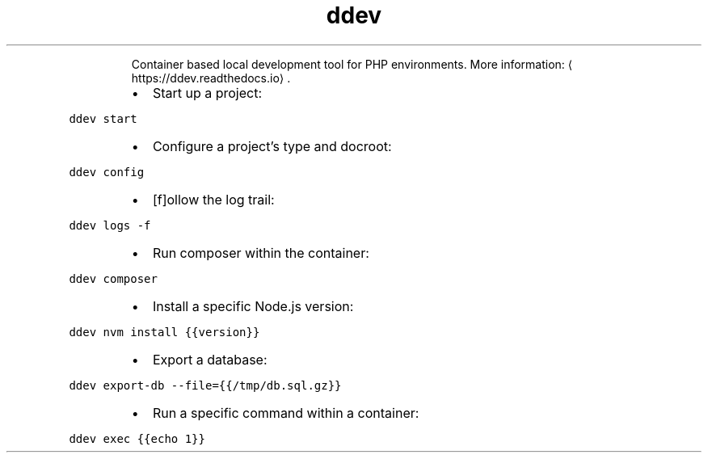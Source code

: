 .TH ddev
.PP
.RS
Container based local development tool for PHP environments.
More information: \[la]https://ddev.readthedocs.io\[ra]\&.
.RE
.RS
.IP \(bu 2
Start up a project:
.RE
.PP
\fB\fCddev start\fR
.RS
.IP \(bu 2
Configure a project's type and docroot:
.RE
.PP
\fB\fCddev config\fR
.RS
.IP \(bu 2
[f]ollow the log trail:
.RE
.PP
\fB\fCddev logs \-f\fR
.RS
.IP \(bu 2
Run composer within the container:
.RE
.PP
\fB\fCddev composer\fR
.RS
.IP \(bu 2
Install a specific Node.js version:
.RE
.PP
\fB\fCddev nvm install {{version}}\fR
.RS
.IP \(bu 2
Export a database:
.RE
.PP
\fB\fCddev export\-db \-\-file={{/tmp/db.sql.gz}}\fR
.RS
.IP \(bu 2
Run a specific command within a container:
.RE
.PP
\fB\fCddev exec {{echo 1}}\fR
